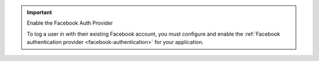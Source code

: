 .. important:: Enable the Facebook Auth Provider
   
   To log a user in with their existing Facebook account, you must configure and
   enable the :ref:`Facebook authentication provider <facebook-authentication>`
   for your application.
